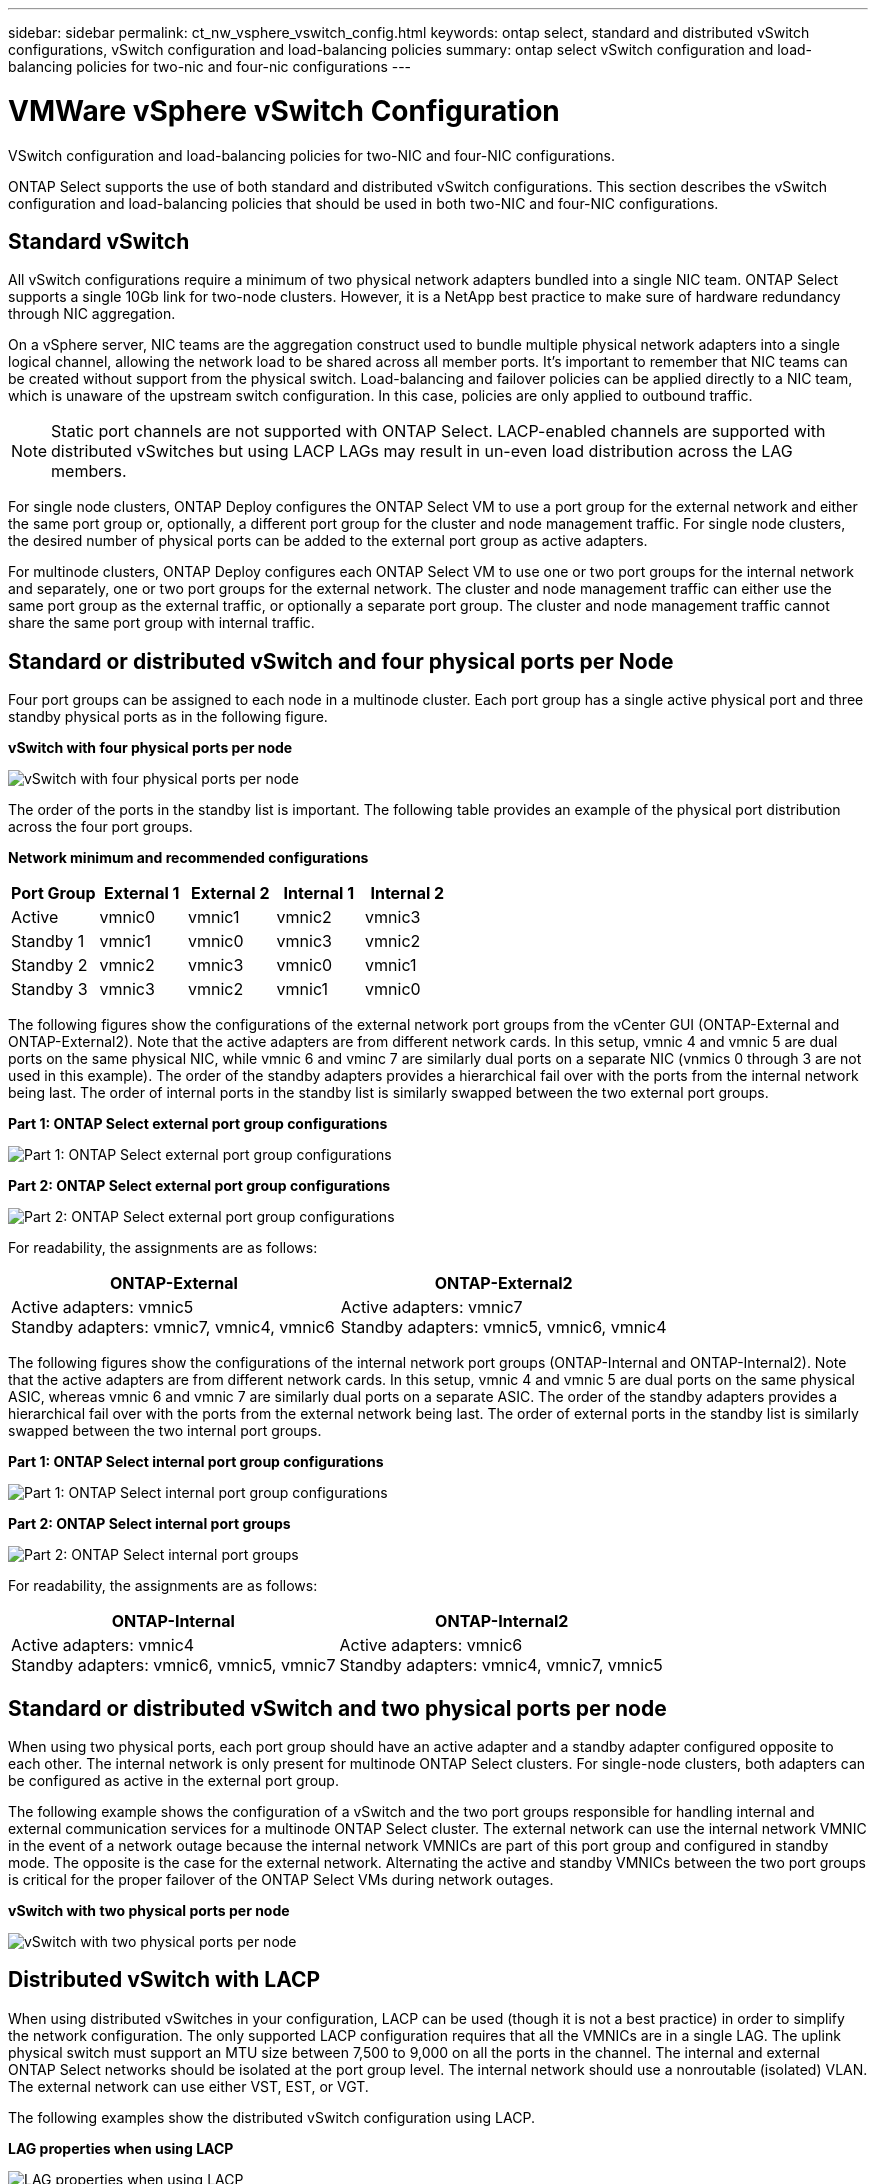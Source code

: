 ---
sidebar: sidebar
permalink: ct_nw_vsphere_vswitch_config.html
keywords: ontap select, standard and distributed vSwitch configurations, vSwitch configuration and load-balancing policies
summary: ontap select vSwitch configuration and load-balancing policies for two-nic and four-nic configurations
---

= VMWare vSphere vSwitch Configuration
:hardbreaks:
:nofooter:
:icons: font
:linkattrs:
:imagesdir: ./media/

[.lead]
VSwitch configuration and load-balancing policies for two-NIC and four-NIC configurations.

ONTAP Select supports the use of both standard and distributed vSwitch configurations. This section describes the vSwitch configuration and load-balancing policies that should be used in both two-NIC and four-NIC configurations.

== Standard vSwitch

All vSwitch configurations require a minimum of two physical network adapters bundled into a single NIC team. ONTAP Select supports a single 10Gb link for two-node clusters. However, it is a NetApp best practice to make sure of hardware redundancy through NIC aggregation.

On a vSphere server, NIC teams are the aggregation construct used to bundle multiple physical network adapters into a single logical channel, allowing the network load to be shared across all member ports. It’s important to remember that NIC teams can be created without support from the physical switch. Load-balancing and failover policies can be applied directly to a NIC team, which is unaware of the upstream switch configuration. In this case, policies are only applied to outbound traffic.

[NOTE]
Static port channels are not supported with ONTAP Select. LACP-enabled channels are supported with distributed vSwitches but using LACP LAGs may result in un-even load distribution across the LAG members.

For single node clusters, ONTAP Deploy configures the ONTAP Select VM to use a port group for the external network and either the same port group or, optionally, a different port group for the cluster and node management traffic. For single node clusters, the desired number of physical ports can be added to the external port group as active adapters.

For multinode clusters, ONTAP Deploy configures each ONTAP Select VM to use one or two port groups for the internal network and separately, one or two port groups for the external network. The cluster and node management traffic can either use the same port group as the external traffic, or optionally a separate port group. The cluster and node management traffic cannot share the same port group with internal traffic.

== Standard or distributed vSwitch and four physical ports per Node

Four port groups can be assigned to each node in a multinode cluster. Each port group has a single active physical port and three standby physical ports as in the following figure.

*vSwitch with four physical ports per node*

image:DDN_08.jpg[vSwitch with four physical ports per node]

The order of the ports in the standby list is important. The following table provides an example of the physical port distribution across the four port groups.

*Network minimum and recommended configurations*

[cols=5*,options="header"]
|===
| Port Group | External 1 | External 2 | Internal 1 | Internal 2
| Active | vmnic0 | vmnic1 | vmnic2 | vmnic3
| Standby 1 | vmnic1 | vmnic0 | vmnic3 | vmnic2
| Standby 2 | vmnic2 | vmnic3 | vmnic0 | vmnic1
| Standby 3 | vmnic3 | vmnic2 | vmnic1 | vmnic0
|===

The following figures show the configurations of the external network port groups from the vCenter GUI (ONTAP-External and ONTAP-External2). Note that the active adapters are from different network cards. In this setup, vmnic 4 and vmnic 5 are dual ports on the same physical NIC, while vmnic 6 and vminc 7 are similarly dual ports on a separate NIC (vnmics 0 through 3 are not used in this example). The order of the standby adapters provides a hierarchical fail over with the ports from the internal network being last. The order of internal ports in the standby list is similarly swapped between the two external port groups.

*Part 1: ONTAP Select external port group configurations*

image:DDN_09.jpg[Part 1: ONTAP Select external port group configurations]

*Part 2: ONTAP Select external port group configurations*

image:DDN_10.jpg[Part 2: ONTAP Select external port group configurations]

For readability, the assignments are as follows:

[cols=2*,options="header"]
|===
| ONTAP-External | ONTAP-External2
| Active adapters: vmnic5
Standby adapters: vmnic7, vmnic4, vmnic6
| Active adapters: vmnic7
Standby adapters: vmnic5, vmnic6, vmnic4
|===

The following figures show the configurations of the internal network port groups (ONTAP-Internal and ONTAP-Internal2). Note that the active adapters are from different network cards. In this setup, vmnic 4 and vmnic 5 are dual ports on the same physical ASIC, whereas vmnic 6 and vmnic 7 are similarly dual ports on a separate ASIC. The order of the standby adapters provides a hierarchical fail over with the ports from the external network being last. The order of external ports in the standby list is similarly swapped between the two internal port groups.

*Part 1: ONTAP Select internal port group configurations*

image:DDN_11.jpg[Part 1: ONTAP Select internal port group configurations]

*Part 2: ONTAP Select internal port groups*

image:DDN_12.jpg[Part 2: ONTAP Select internal port groups]

For readability, the assignments are as follows:

[cols=2*,options="header"]
|===
| ONTAP-Internal | ONTAP-Internal2
| Active adapters: vmnic4
Standby adapters: vmnic6, vmnic5, vmnic7
| Active adapters: vmnic6
Standby adapters: vmnic4, vmnic7, vmnic5
|===

== Standard or distributed vSwitch and two physical ports per node

When using two physical ports, each port group should have an active adapter and a standby adapter configured opposite to each other. The internal network is only present for multinode ONTAP Select clusters. For single-node clusters, both adapters can be configured as active in the external port group.

The following example shows the configuration of a vSwitch and the two port groups responsible for handling internal and external communication services for a multinode ONTAP Select cluster. The external network can use the internal network VMNIC in the event of a network outage because the internal network VMNICs are part of this port group and configured in standby mode. The opposite is the case for the external network. Alternating the active and standby VMNICs between the two port groups is critical for the proper failover of the ONTAP Select VMs during network outages.

*vSwitch with two physical ports per node*

image:DDN_13.jpg[vSwitch with two physical ports per node]

== Distributed vSwitch with LACP

When using distributed vSwitches in your configuration, LACP can be used (though it is not a best practice) in order to simplify the network configuration. The only supported LACP configuration requires that all the VMNICs are in a single LAG. The uplink physical switch must support an MTU size between 7,500 to 9,000 on all the ports in the channel. The internal and external ONTAP Select networks should be isolated at the port group level. The internal network should use a nonroutable (isolated) VLAN. The external network can use either VST, EST, or VGT.

The following examples show the distributed vSwitch configuration using LACP.

*LAG properties when using LACP*

image:DDN_14.jpg[LAG properties when using LACP]

*External port group configurations using a distributed vSwitch with LACP enabled*

image:DDN_15.jpg[External port group configurations using a distributed vSwitch with LACP enabled]

*Internal port group configurations using a distributed vSwitch with LACP enabled*

image:DDN_16.jpg[Internal port group configurations using a distributed vSwitch with LACP enabled]

[NOTE]
LACP requires that you configure the upstream switch ports as a port channel. Prior to enabling this on the distributed vSwitch, make sure that an LACP-enabled port channel is properly configured.
